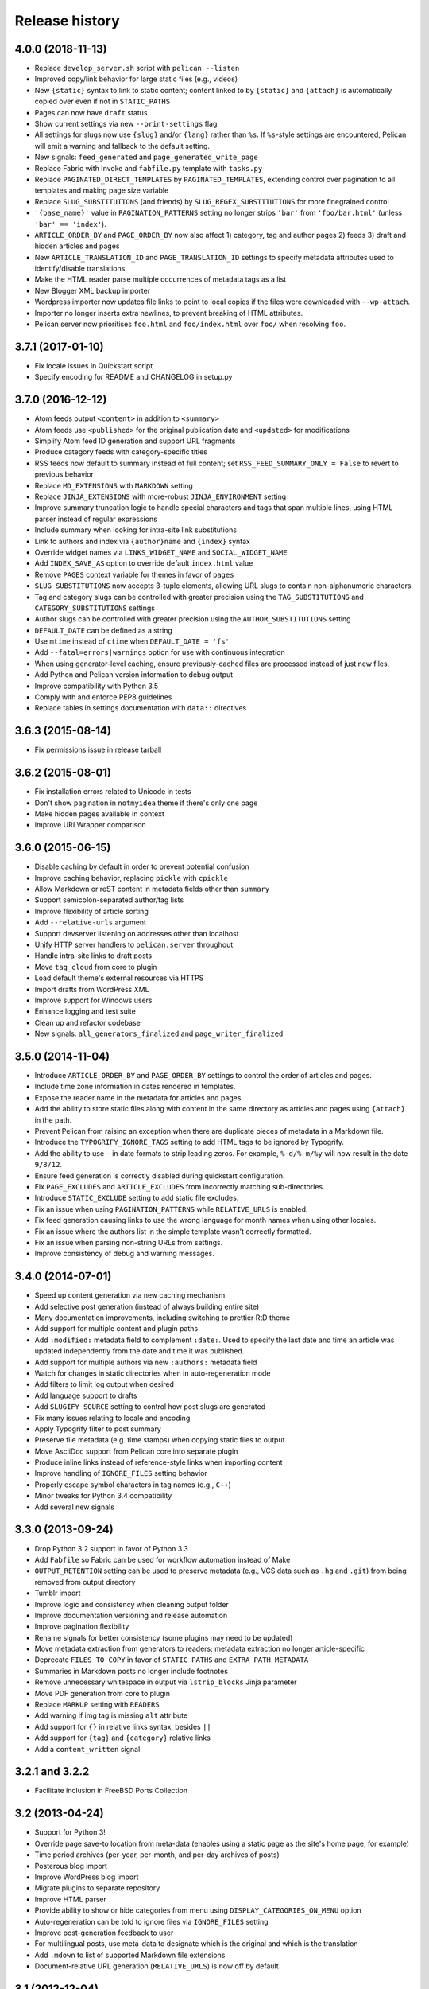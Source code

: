 Release history
###############

4.0.0 (2018-11-13)
==================

* Replace ``develop_server.sh`` script with ``pelican --listen``
* Improved copy/link behavior for large static files (e.g., videos)
* New ``{static}`` syntax to link to static content; content linked to by
  ``{static}`` and ``{attach}`` is automatically copied over even if not in
  ``STATIC_PATHS``
* Pages can now have ``draft`` status
* Show current settings via new ``--print-settings`` flag
* All settings for slugs now use ``{slug}`` and/or ``{lang}`` rather than
  ``%s``. If ``%s``-style settings are encountered, Pelican will emit a warning
  and fallback to the default setting.
* New signals: ``feed_generated`` and ``page_generated_write_page``
* Replace Fabric with Invoke and ``fabfile.py`` template with ``tasks.py``
* Replace ``PAGINATED_DIRECT_TEMPLATES`` by ``PAGINATED_TEMPLATES``, extending
  control over pagination to all templates and making page size variable
* Replace ``SLUG_SUBSTITUTIONS`` (and friends) by ``SLUG_REGEX_SUBSTITUTIONS``
  for more finegrained control
* ``'{base_name}'`` value in ``PAGINATION_PATTERNS`` setting no longer strips
  ``'bar'`` from ``'foo/bar.html'`` (unless ``'bar' == 'index'``).
* ``ARTICLE_ORDER_BY`` and ``PAGE_ORDER_BY`` now also affect 1) category, tag
  and author pages 2) feeds 3) draft and hidden articles and pages
* New ``ARTICLE_TRANSLATION_ID`` and ``PAGE_TRANSLATION_ID`` settings to
  specify metadata attributes used to identify/disable translations
* Make the HTML reader parse multiple occurrences of metadata tags as a list
* New Blogger XML backup importer
* Wordpress importer now updates file links to point to local copies if the
  files were downloaded with ``--wp-attach``.
* Importer no longer inserts extra newlines, to prevent breaking of HTML
  attributes.
* Pelican server now prioritises ``foo.html`` and ``foo/index.html`` over
  ``foo/`` when resolving ``foo``.

3.7.1 (2017-01-10)
==================

* Fix locale issues in Quickstart script
* Specify encoding for README and CHANGELOG in setup.py

3.7.0 (2016-12-12)
==================

* Atom feeds output ``<content>`` in addition to ``<summary>``
* Atom feeds use ``<published>`` for the original publication date and
  ``<updated>`` for modifications
* Simplify Atom feed ID generation and support URL fragments
* Produce category feeds with category-specific titles
* RSS feeds now default to summary instead of full content;
  set ``RSS_FEED_SUMMARY_ONLY = False`` to revert to previous behavior
* Replace ``MD_EXTENSIONS`` with ``MARKDOWN`` setting
* Replace ``JINJA_EXTENSIONS`` with more-robust ``JINJA_ENVIRONMENT`` setting
* Improve summary truncation logic to handle special characters and tags that
  span multiple lines, using HTML parser instead of regular expressions
* Include summary when looking for intra-site link substitutions
* Link to authors and index via ``{author}name`` and ``{index}`` syntax
* Override widget names via ``LINKS_WIDGET_NAME`` and ``SOCIAL_WIDGET_NAME``
* Add ``INDEX_SAVE_AS`` option to override default ``index.html`` value
* Remove ``PAGES`` context variable for themes in favor of ``pages``
* ``SLUG_SUBSTITUTIONS`` now accepts 3-tuple elements, allowing URL slugs to
  contain non-alphanumeric characters
* Tag and category slugs can be controlled with greater precision using the
  ``TAG_SUBSTITUTIONS`` and ``CATEGORY_SUBSTITUTIONS`` settings
* Author slugs can be controlled with greater precision using the
  ``AUTHOR_SUBSTITUTIONS`` setting
* ``DEFAULT_DATE`` can be defined as a string
* Use ``mtime`` instead of ``ctime`` when ``DEFAULT_DATE = 'fs'``
* Add ``--fatal=errors|warnings`` option for use with continuous integration
* When using generator-level caching, ensure previously-cached files are
  processed instead of just new files.
* Add Python and Pelican version information to debug output
* Improve compatibility with Python 3.5
* Comply with and enforce PEP8 guidelines
* Replace tables in settings documentation with ``data::`` directives

3.6.3 (2015-08-14)
==================

* Fix permissions issue in release tarball

3.6.2 (2015-08-01)
==================

* Fix installation errors related to Unicode in tests
* Don't show pagination in ``notmyidea`` theme if there's only one page
* Make hidden pages available in context
* Improve URLWrapper comparison

3.6.0 (2015-06-15)
==================

* Disable caching by default in order to prevent potential confusion
* Improve caching behavior, replacing ``pickle`` with ``cpickle``
* Allow Markdown or reST content in metadata fields other than ``summary``
* Support semicolon-separated author/tag lists
* Improve flexibility of article sorting
* Add ``--relative-urls`` argument
* Support devserver listening on addresses other than localhost
* Unify HTTP server handlers to ``pelican.server`` throughout
* Handle intra-site links to draft posts
* Move ``tag_cloud`` from core to plugin
* Load default theme's external resources via HTTPS
* Import drafts from WordPress XML
* Improve support for Windows users
* Enhance logging and test suite
* Clean up and refactor codebase
* New signals: ``all_generators_finalized`` and ``page_writer_finalized``

3.5.0 (2014-11-04)
==================

* Introduce ``ARTICLE_ORDER_BY`` and ``PAGE_ORDER_BY`` settings to control the
  order of articles and pages.
* Include time zone information in dates rendered in templates.
* Expose the reader name in the metadata for articles and pages.
* Add the ability to store static files along with content in the same
  directory as articles and pages using ``{attach}`` in the path.
* Prevent Pelican from raising an exception when there are duplicate pieces of
  metadata in a Markdown file.
* Introduce the ``TYPOGRIFY_IGNORE_TAGS`` setting to add HTML tags to be
  ignored by Typogrify.
* Add the ability to use ``-`` in date formats to strip leading zeros. For
  example, ``%-d/%-m/%y`` will now result in the date ``9/8/12``.
* Ensure feed generation is correctly disabled during quickstart configuration.
* Fix ``PAGE_EXCLUDES`` and ``ARTICLE_EXCLUDES`` from incorrectly matching
  sub-directories.
* Introduce ``STATIC_EXCLUDE`` setting to add static file excludes.
* Fix an issue when using ``PAGINATION_PATTERNS`` while ``RELATIVE_URLS``
  is enabled.
* Fix feed generation causing links to use the wrong language for month
  names when using other locales.
* Fix an issue where the authors list in the simple template wasn't correctly
  formatted.
* Fix an issue when parsing non-string URLs from settings.
* Improve consistency of debug and warning messages.

3.4.0 (2014-07-01)
==================

* Speed up content generation via new caching mechanism
* Add selective post generation (instead of always building entire site)
* Many documentation improvements, including switching to prettier RtD theme
* Add support for multiple content and plugin paths
* Add ``:modified:`` metadata field to complement ``:date:``.
  Used to specify the last date and time an article was updated independently
  from the date and time it was published.
* Add support for multiple authors via new ``:authors:`` metadata field
* Watch for changes in static directories when in auto-regeneration mode
* Add filters to limit log output when desired
* Add language support to drafts
* Add ``SLUGIFY_SOURCE`` setting to control how post slugs are generated
* Fix many issues relating to locale and encoding
* Apply Typogrify filter to post summary
* Preserve file metadata (e.g. time stamps) when copying static files to output
* Move AsciiDoc support from Pelican core into separate plugin
* Produce inline links instead of reference-style links when importing content
* Improve handling of ``IGNORE_FILES`` setting behavior
* Properly escape symbol characters in tag names (e.g., ``C++``)
* Minor tweaks for Python 3.4 compatibility
* Add several new signals

3.3.0 (2013-09-24)
==================

* Drop Python 3.2 support in favor of Python 3.3
* Add ``Fabfile`` so Fabric can be used for workflow automation instead of Make
* ``OUTPUT_RETENTION`` setting can be used to preserve metadata (e.g., VCS
  data such as ``.hg`` and ``.git``) from being removed from output directory
* Tumblr import
* Improve logic and consistency when cleaning output folder
* Improve documentation versioning and release automation
* Improve pagination flexibility
* Rename signals for better consistency (some plugins may need to be updated)
* Move metadata extraction from generators to readers; metadata extraction no
  longer article-specific
* Deprecate ``FILES_TO_COPY`` in favor of ``STATIC_PATHS`` and
  ``EXTRA_PATH_METADATA``
* Summaries in Markdown posts no longer include footnotes
* Remove unnecessary whitespace in output via ``lstrip_blocks`` Jinja parameter
* Move PDF generation from core to plugin
* Replace ``MARKUP`` setting with ``READERS``
* Add warning if img tag is missing ``alt`` attribute
* Add support for ``{}`` in relative links syntax, besides ``||``
* Add support for ``{tag}`` and ``{category}`` relative links
* Add a ``content_written`` signal

3.2.1 and 3.2.2
===============

* Facilitate inclusion in FreeBSD Ports Collection

3.2 (2013-04-24)
================

* Support for Python 3!
* Override page save-to location from meta-data (enables using a static page as
  the site's home page, for example)
* Time period archives (per-year, per-month, and per-day archives of posts)
* Posterous blog import
* Improve WordPress blog import
* Migrate plugins to separate repository
* Improve HTML parser
* Provide ability to show or hide categories from menu using
  ``DISPLAY_CATEGORIES_ON_MENU`` option
* Auto-regeneration can be told to ignore files via ``IGNORE_FILES`` setting
* Improve post-generation feedback to user
* For multilingual posts, use meta-data to designate which is the original
  and which is the translation
* Add ``.mdown`` to list of supported Markdown file extensions
* Document-relative URL generation (``RELATIVE_URLS``) is now off by default

3.1 (2012-12-04)
================

* Importer now stores slugs within files by default. This can be disabled with
  the ``--disable-slugs`` option.
* Improve handling of links to intra-site resources
* Ensure WordPress import adds paragraphs for all types of line endings
  in post content
* Decode HTML entities within WordPress post titles on import
* Improve appearance of LinkedIn icon in default theme
* Add GitHub and Google+ social icons support in default theme
* Optimize social icons
* Add ``FEED_ALL_ATOM`` and ``FEED_ALL_RSS`` to generate feeds containing all
  posts regardless of their language
* Split ``TRANSLATION_FEED`` into ``TRANSLATION_FEED_ATOM`` and
  ``TRANSLATION_FEED_RSS``
* Different feeds can now be enabled/disabled individually
* Allow for blank author: if ``AUTHOR`` setting is not set, author won't
  default to ``${USER}`` anymore, and a post won't contain any author
  information if the post author is empty
* Move LESS and Webassets support from Pelican core to plugin
* The ``DEFAULT_DATE`` setting now defaults to ``None``, which means that
  articles won't be generated unless date metadata is specified
* Add ``FILENAME_METADATA`` setting to support metadata extraction from
  filename
* Add ``gzip_cache`` plugin to compress common text files into a ``.gz``
  file within the same directory as the original file, preventing the server
  (e.g. Nginx) from having to compress files during an HTTP call
* Add support for AsciiDoc-formatted content
* Add ``USE_FOLDER_AS_CATEGORY`` setting so that feature can be toggled on/off
* Support arbitrary Jinja template files
* Restore basic functional tests
* New signals: ``generator_init``, ``get_generators``, and
  ``article_generate_preread``

3.0 (2012-08-08)
================

* Refactored the way URLs are handled
* Improved the English documentation
* Fixed packaging using ``setuptools`` entrypoints
* Added ``typogrify`` support
* Added a way to disable feed generation
* Added support for ``DIRECT_TEMPLATES``
* Allow multiple extensions for content files
* Added LESS support
* Improved the import script
* Added functional tests
* Rsync support in the generated Makefile
* Improved feed support (easily pluggable with Feedburner for instance)
* Added support for ``abbr`` in reST
* Fixed a bunch of bugs :-)

2.8 (2012-02-28)
==================

* Dotclear importer
* Allow the usage of Markdown extensions
* Themes are now easily extensible
* Don't output pagination information if there is only one page
* Add a page per author, with all their articles
* Improved the test suite
* Made the themes easier to extend
* Removed Skribit support
* Added a ``pelican-quickstart`` script
* Fixed timezone-related issues
* Added some scripts for Windows support
* Date can be specified in seconds
* Never fail when generating posts (skip and continue)
* Allow the use of future dates
* Support having different timezones per language
* Enhanced the documentation

2.7 (2011-06-11)
==================

* Use ``logging`` rather than echoing to stdout
* Support custom Jinja filters
* Compatibility with Python 2.5
* Added a theme manager
* Packaged for Debian
* Added draft support

2.6 (2011-03-08)
==================

* Changes in the output directory structure
* Makes templates easier to work with / create
* Added RSS support (was Atom-only)
* Added tag support for the feeds
* Enhance the documentation
* Added another theme (brownstone)
* Added translations
* Added a way to use cleaner URLs with a rewrite url module (or equivalent)
* Added a tag cloud
* Added an autoreloading feature: the blog is automatically regenerated each
  time a modification is detected
* Translate the documentation into French
* Import a blog from an RSS feed
* Pagination support
* Added Skribit support

2.5 (2010-11-20)
==================

* Import from WordPress
* Added some new themes (martyalchin / wide-notmyidea)
* First bug report!
* Linkedin support
* Added a FAQ
* Google Analytics support
* Twitter support
* Use relative URLs, not static ones

2.4 (2010-11-06)
================

* Minor themes changes
* Add Disqus support (so we have comments)
* Another code refactoring
* Added config settings about pages
* Blog entries can also be generated in PDF

2.3 (2010-10-31)
================

* Markdown support

2.2 (2010-10-30)
================

* Prettify output
* Manages static pages as well

2.1 (2010-10-30)
================

* Make notmyidea the default theme

2.0 (2010-10-30)
================

* Refactoring to be more extensible
* Change into the setting variables

1.2 (2010-09-28)
================

* Added a debug option
* Added per-category feeds
* Use filesystem to get dates if no metadata is provided
* Add Pygments support

1.1 (2010-08-19)
================

* First working version

